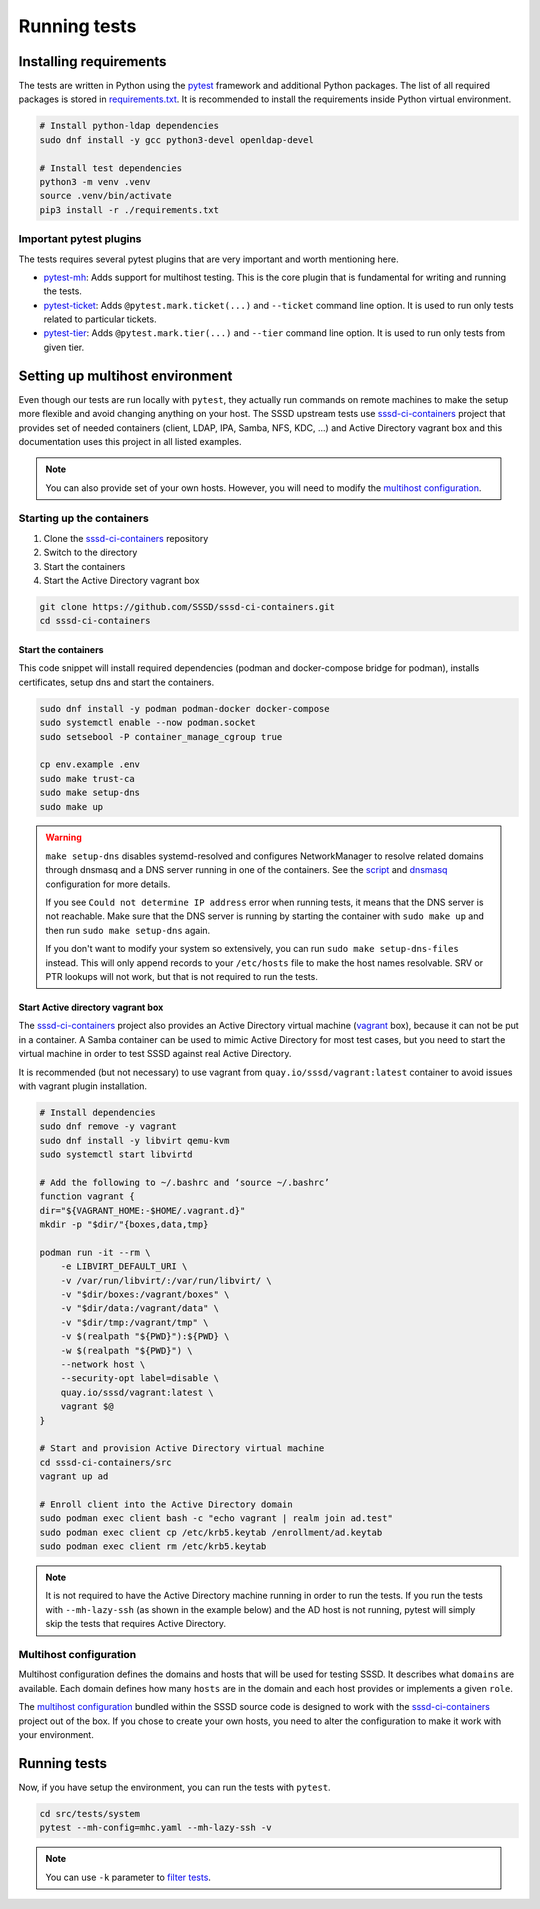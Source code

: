 Running tests
#############

Installing requirements
***********************

The tests are written in Python using the `pytest`_ framework and additional
Python packages. The list of all required packages is stored in
`requirements.txt`_. It is recommended to install the requirements inside Python
virtual environment.

.. code-block:: text

    # Install python-ldap dependencies
    sudo dnf install -y gcc python3-devel openldap-devel

    # Install test dependencies
    python3 -m venv .venv
    source .venv/bin/activate
    pip3 install -r ./requirements.txt

Important pytest plugins
========================

The tests requires several pytest plugins that are very important and worth
mentioning here.

* `pytest-mh`_: Adds support for multihost testing. This is the core plugin that
  is fundamental for writing and running the tests.
* `pytest-ticket`_: Adds ``@pytest.mark.ticket(...)`` and ``--ticket`` command
  line option. It is used to run only tests related to particular tickets.
* `pytest-tier`_: Adds ``@pytest.mark.tier(...)`` and ``--tier`` command line
  option. It is used to run only tests from given tier.

Setting up multihost environment
********************************

Even though our tests are run locally with ``pytest``, they actually run
commands on remote machines to make the setup more flexible and avoid changing
anything on your host. The SSSD upstream tests use `sssd-ci-containers`_ project
that provides set of needed containers (client, LDAP, IPA, Samba, NFS, KDC, ...)
and Active Directory vagrant box and this documentation uses this project in all
listed examples.

.. _sssd-ci-containers: https://github.com/SSSD/sssd-ci-containers

.. note::

  You can also provide set of your own hosts. However, you will need to modify
  the `multihost configuration`_.

Starting up the containers
==========================

#. Clone the `sssd-ci-containers`_ repository
#. Switch to the directory
#. Start the containers
#. Start the Active Directory vagrant box

.. code-block:: text

    git clone https://github.com/SSSD/sssd-ci-containers.git
    cd sssd-ci-containers

Start the containers
--------------------

This code snippet will install required dependencies (podman and docker-compose
bridge for podman), installs certificates, setup dns and start the containers.

.. code-block:: bash

    sudo dnf install -y podman podman-docker docker-compose
    sudo systemctl enable --now podman.socket
    sudo setsebool -P container_manage_cgroup true

    cp env.example .env
    sudo make trust-ca
    sudo make setup-dns
    sudo make up

.. warning::

    ``make setup-dns`` disables systemd-resolved and configures NetworkManager
    to resolve related domains through dnsmasq and a DNS server running in one
    of the containers. See the `script`_ and `dnsmasq`_ configuration for more
    details.

    If you see ``Could not determine IP address`` error when running tests, it
    means that the DNS server is not reachable. Make sure that the DNS server is
    running by starting the container with ``sudo make up`` and then run ``sudo
    make setup-dns`` again.

    If you don't want to modify your system so extensively, you can run ``sudo
    make setup-dns-files`` instead. This will only append records to your
    ``/etc/hosts`` file to make the host names resolvable. SRV or PTR lookups
    will not work, but that is not required to run the tests.

Start Active directory vagrant box
----------------------------------

The `sssd-ci-containers`_ project also provides an Active Directory virtual
machine (`vagrant`_ box), because it can not be put in a container. A Samba
container can be used to mimic Active Directory for most test cases, but you
need to start the virtual machine in order to test SSSD against real Active
Directory.

.. _script: https://github.com/SSSD/sssd-ci-containers/blob/master/src/tools/setup-dns.sh
.. _dnsmasq: https://github.com/SSSD/sssd-ci-containers/blob/master/data/configs/dnsmasq.conf
.. _vagrant: https://www.vagrantup.com

It is recommended (but not necessary) to use vagrant from
``quay.io/sssd/vagrant:latest`` container to avoid issues with vagrant plugin
installation.

.. code-block:: text

    # Install dependencies
    sudo dnf remove -y vagrant
    sudo dnf install -y libvirt qemu-kvm
    sudo systemctl start libvirtd

    # Add the following to ~/.bashrc and ‘source ~/.bashrc’
    function vagrant {
    dir="${VAGRANT_HOME:-$HOME/.vagrant.d}"
    mkdir -p "$dir/"{boxes,data,tmp}

    podman run -it --rm \
        -e LIBVIRT_DEFAULT_URI \
        -v /var/run/libvirt/:/var/run/libvirt/ \
        -v "$dir/boxes:/vagrant/boxes" \
        -v "$dir/data:/vagrant/data" \
        -v "$dir/tmp:/vagrant/tmp" \
        -v $(realpath "${PWD}"):${PWD} \
        -w $(realpath "${PWD}") \
        --network host \
        --security-opt label=disable \
        quay.io/sssd/vagrant:latest \
        vagrant $@
    }

    # Start and provision Active Directory virtual machine
    cd sssd-ci-containers/src
    vagrant up ad

    # Enroll client into the Active Directory domain
    sudo podman exec client bash -c "echo vagrant | realm join ad.test"
    sudo podman exec client cp /etc/krb5.keytab /enrollment/ad.keytab
    sudo podman exec client rm /etc/krb5.keytab

.. note::

    It is not required to have the Active Directory machine running in order to
    run the tests. If you run the tests with ``--mh-lazy-ssh`` (as shown in the
    example below) and the AD host is not running, pytest will simply skip the
    tests that requires Active Directory.

Multihost configuration
=======================

Multihost configuration defines the domains and hosts that will be used for
testing SSSD. It describes what ``domains`` are available. Each domain defines
how many ``hosts`` are in the domain and each host provides or implements a
given ``role``.

The `multihost configuration`_ bundled within the SSSD source code is designed
to work with the `sssd-ci-containers`_ project out of the box. If you chose to
create your own hosts, you need to alter the configuration to make it work with
your environment.

.. seealso::

    More information about the multihost configuration can be found in
    :doc:`config`.

Running tests
*************

Now, if you have setup the environment, you can run the tests with ``pytest``.

.. code-block:: text

    cd src/tests/system
    pytest --mh-config=mhc.yaml --mh-lazy-ssh -v

.. note::

  You can use ``-k`` parameter to `filter tests
  <https://docs.pytest.org/en/latest/example/markers.html#using-k-expr-to-select-tests-based-on-their-name>`__.

.. seealso::

  The `pytest-mh`_ plugin also provides several additional command line options
  for pytest, see its documentation for more information.

  You will find at least ``--mh-log-path`` and ``--mh-topology`` very useful.

  * ``--mh-log-path=mh.log``: Logs multihost messages into ``mh.log`` file
  * ``--mh-log-path=/dev/stderr``: Logs multihost messages to standard error output
  * ``--mh-topology=ldap``: Only run ldap tests (you can also use ``ipa``,
    ``ad``, ``samba``, ``client``)

.. _pytest: https://pytest.org=
.. _requirements.txt: https://github.com/SSSD/sssd/blob/master/src/tests/system/requirements.txt
.. _multihost configuration: https://github.com/SSSD/sssd/blob/master/src/tests/system/mhc.yaml
.. _pytest-mh: https://pytest-mh.readthedocs.io
.. _pytest-ticket: https://github.com/next-actions/pytest-ticket
.. _pytest-tier: https://github.com/next-actions/pytest-tier
